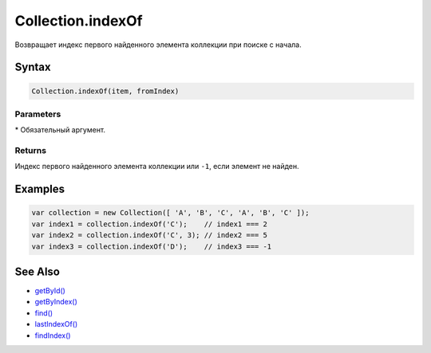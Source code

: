 Collection.indexOf
==================

Возвращает индекс первого найденного элемента коллекции при поиске с
начала.

Syntax
------

.. code:: js

    Collection.indexOf(item, fromIndex)

Parameters
~~~~~~~~~~

.. list-table::
   :header-rows: 1

   * - Name
     - Type
     - Default
     - Description
   * - ``item``\*
     - \*
   * - Искомый элемент коллекции.
   * - ``fromIndex``
     - ``Integer``
     - 0
     - Индекс элемента, с которого необходимо начать поиск.


\* Обязательный аргумент.

Returns
~~~~~~~

Индекс первого найденного элемента коллекции или ``-1``, если элемент не
найден.

Examples
--------

.. code:: js

    var collection = new Collection([ 'A', 'B', 'C', 'A', 'B', 'C' ]);
    var index1 = collection.indexOf('C');    // index1 === 2
    var index2 = collection.indexOf('C', 3); // index2 === 5
    var index3 = collection.indexOf('D');    // index3 === -1

See Also
--------

-  `getById() <../Collection.getById.html>`__
-  `getByIndex() <../Collection.getByIndex.html>`__
-  `find() <../Collection.find.html>`__
-  `lastIndexOf() <../Collection.lastIndexOf.html>`__
-  `findIndex() <../Collection.findIndex.html>`__

